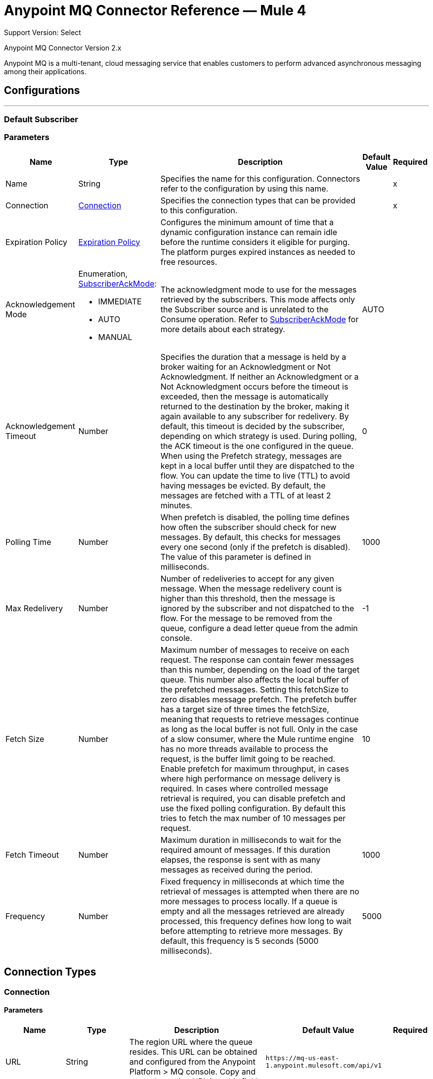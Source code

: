 = Anypoint MQ Connector Reference — Mule 4
:page-aliases: connectors::anypoint-mq/2.x/anypoint-mq-connector-reference.adoc

Support Version: Select

Anypoint MQ Connector Version 2.x

Anypoint MQ is a multi-tenant, cloud messaging service that enables customers to perform advanced asynchronous messaging among their applications.


== Configurations
---
[[default-subscriber]]
=== Default Subscriber


=== Parameters

[%header%autowidth.spread]
|===
| Name | Type | Description | Default Value | Required
|Name | String | Specifies the name for this configuration. Connectors refer to the configuration by using this name. | |x
| Connection a| <<default-subscriber_connection, Connection>>
 | Specifies the connection types that can be provided to this configuration. | |x
| Expiration Policy a| <<ExpirationPolicy>> |  Configures the minimum amount of time that a dynamic configuration instance can remain idle before the runtime considers it eligible for purging. The platform purges expired instances as needed to free resources. |  |
| Acknowledgement Mode a| Enumeration, <<SubscriberAckMode>>:

** IMMEDIATE
** AUTO
** MANUAL |  The acknowledgment mode to use for the messages retrieved by the subscribers. This mode affects only the Subscriber source and is unrelated to the Consume operation. Refer to <<SubscriberAckMode>> for more details about each strategy. |  AUTO |
| Acknowledgement Timeout a| Number |  Specifies the duration that a message is held by a broker waiting for an Acknowledgment or Not Acknowledgment. If neither an Acknowledgment or a Not Acknowledgment occurs before the timeout is exceeded, then the message is automatically returned to the destination by the broker, making it again available to any subscriber for redelivery. By default, this timeout is decided by the subscriber, depending on which strategy is used. During polling, the ACK timeout is the one configured in the queue. When using the Prefetch strategy, messages are kept in a local buffer until they are dispatched to the flow. You can update the time to live (TTL) to avoid having messages be evicted. By default, the messages are fetched with a TTL of at least 2 minutes. |  0 |
| Polling Time a| Number |  When prefetch is disabled, the polling time defines how often the subscriber should check for new messages. By default, this checks for messages every one second (only if the prefetch is disabled). The value of this parameter is defined in milliseconds. |  1000 |
| Max Redelivery a| Number |  Number of redeliveries to accept for any given message. When the message redelivery count is higher than this threshold, then the message is ignored by the subscriber and not dispatched to the flow. For the message to be removed from the queue, configure a dead letter queue from the admin console. |  -1 |
| Fetch Size a| Number |  Maximum number of messages to receive on each request. The response can contain fewer messages than this number, depending on the load of the target queue. This number also affects the local buffer of the prefetched messages. Setting this fetchSize to zero  disables message prefetch. The prefetch buffer has a target size of three times the fetchSize, meaning that requests to retrieve messages continue as long as the local buffer is not full. Only in the case of a slow consumer, where the Mule runtime engine has no more threads available to process the request, is the buffer limit going to be reached. Enable prefetch for maximum throughput, in cases where high performance on message delivery is required. In cases where controlled message retrieval is required, you can disable prefetch and use the fixed polling configuration. By default this tries to fetch the max number of 10 messages per request. |  10 |
| Fetch Timeout a| Number |  Maximum duration in milliseconds to wait for the required amount of messages. If this duration elapses, the response is sent with as many messages as received during the period. |  1000 |
| Frequency a| Number |  Fixed frequency in milliseconds at which time the retrieval of messages is attempted when there are no more messages to process locally. If a queue is empty and all the messages retrieved are already processed, this frequency defines how long to wait before attempting to retrieve more messages. By default, this frequency is 5 seconds (5000 milliseconds). |  5000 |

|===


== Connection Types
[[default-subscriber_connection]]
=== Connection

==== Parameters

[%header%autowidth.spread]
|===
| Name | Type | Description | Default Value | Required
| URL a| String |  The region URL where the queue resides. This URL can be obtained and configured from the Anypoint Platform > MQ console. Copy and paste the region URL into this field. |  `+https://mq-us-east-1.anypoint.mulesoft.com/api/v1+` |
| Client App ID a| String |  In Anypoint Platform > MQ > Client Apps, click an app name (or create a new app), and click Copy for the Client App ID field. Paste this value in the Anypoint Studio Client App ID field. |  |x
| Client Secret a| String |  In Anypoint Platform > MQ > Client Apps, click an app name (or create a new app), and click Copy for the Client Secret field. Paste this value in the Studio Client Secret field. |  |x
| Proxy Config a| <<ProxyParameterGroup>> |  |  |
| TCP Client Socket Properties a| <<TcpClientSocketParameterGroup>> |  |  |
| TLS Context a| <<TLS>> |  |  |
| Reconnection a| <<Reconnection>> |  When the application is deployed, a connectivity test is performed on all connectors. If set to true, deployment fails if the test doesn't pass after exhausting the associated reconnection strategy. |  |
|===

== Associated Operations

* <<ack>>
* <<consume>>
* <<nack>>
* <<publish>>

== Associated Sources

* <<subscriber>>


== Operations

[[ack]]
== Ack

`<anypoint-mq:ack>`

Execute an Acknowledgment (ack) over a given <<AnypointMQMessageContext>> object indicating that the message has been consumed correctly, and then delete the message from the in transit status.

=== Parameters

[%header%autowidth.spread]
|===
| Name | Type | Description | Default Value | Required
| Configuration | String | Name of the configuration to use. | |x
| Message Context a| <<AnypointMQMessageContext>> |  AnypointMQMessageContext object that represents the received message. |  |x
| Reconnection Strategy a| * <<reconnect>>
* <<reconnect-forever>> |  A retry strategy in case of connectivity errors. |  |
|===

=== For Configurations

* <<default-subscriber>>

=== Throws

* ANYPOINT-MQ:UNKNOWN
* ANYPOINT-MQ:RETRY_EXHAUSTED
* ANYPOINT-MQ:CONNECTIVITY
* ANYPOINT-MQ:RESOURCE_NOT_FOUND


[[consume]]
== Consume

`<anypoint-mq:consume>`

Consume a message from an Anypoint MQ queue.

=== Parameters

[%header%autowidth.spread]
|===
| Name | Type | Description | Default Value | Required
| Configuration | String | Name of the configuration to use. | |x
| Destination a| String |  Name of the queue or message exchange from which to fetch a message. |  |x
| Acknowledgement Mode a| Enumeration, one of:

** IMMEDIATE
** MANUAL |  Acknowledgment mode to use for the messages retrieved from this subscriber. Can  only be 'MANUAL' or 'NONE'. |  MANUAL |
| Polling Time a| Number |  How much time in milliseconds to wait if the requested messages are not ready to be consumed. |  10000 |
| Acknowledgement Timeout a| Number |  Duration that a message is held by a broker waiting for an Acknowledgment (ack) or Not Acknowledgment (nack). After that duration expires, the message is again available to any subscriber. |  0 |
| Output Mime Type a| String |  MIME type of this operation's output. |  |
| Output Encoding a| String |  The encoding of this operation's output. |  |
| Streaming Strategy a| * <<repeatable-in-memory-stream>>
* <<repeatable-file-store-stream>>
* non-repeatable-stream |  Specifies to use repeatable streams. |  |
| Target Variable a| String |  Name of a variable in which to place the operation's output. |  |
| Target Value a| String |  An expression to evaluate against the operation's output and to store the outcome of that expression in the target variable. |  #[payload] |
| Reconnection Strategy a| * <<reconnect>>
* <<reconnect-forever>> |  A retry strategy in case of connectivity errors. |  |
|===

=== Output

[%autowidth.spread]
|===
| Type | Binary
| Attributes Type a| <<AnypointMQMessageContext>>
|===

=== For Configurations

* <<default-subscriber>>

=== Throws

* ANYPOINT-MQ:UNKNOWN
* ANYPOINT-MQ:RETRY_EXHAUSTED
* ANYPOINT-MQ:CONNECTIVITY
* ANYPOINT-MQ:RESOURCE_NOT_FOUND


[[nack]]
== Nack

`<anypoint-mq:nack>`

Execute a Not Acknowledgement (NACK) for an <<AnypointMQMessageContext>> object and change the status of the message from In Flight to In Queue to be consumed again for a subscriber.


=== Parameters

[%header%autowidth.spread]
|===
| Name | Type | Description | Default Value | Required
| Configuration | String | Name of the configuration to use. | |x
| Message Context a| <<AnypointMQMessageContext>> |  AnypointMQMessageContext object that represents the received message. |  |x
| Reconnection Strategy a| * <<reconnect>>
* <<reconnect-forever>> |  A retry strategy in case of connectivity errors. |  |
|===


=== For Configurations

* <<default-subscriber>>

=== Throws

* ANYPOINT-MQ:UNKNOWN
* ANYPOINT-MQ:RETRY_EXHAUSTED
* ANYPOINT-MQ:CONNECTIVITY
* ANYPOINT-MQ:RESOURCE_NOT_FOUND


[[publish]]
== Publish

`<anypoint-mq:publish>`

Publish a message to an Anypoint MQ queue or message exchange.

=== Parameters

[%header%autowidth.spread]
|===
| Name | Type | Description | Default Value | Required
| Configuration | String | Name of the configuration to use. | |x
| Destination a| String |  Name of the queue or message exchange from which to fetch a message. |  |x
| Body a| Binary |  Body of the message. |  #[payload] |
| Message Id a| String |  ID of the message to publish. |  |
| Send Content Type a| Boolean |  Indicates whether the content type of the Mule message should be attached or not. |  true |
| Properties a| Object |  Additional properties to be sent within the message. |  |
| Output Mime Type a| String |  MIME type of this operation's output. |  |
| Output Encoding a| String |  The encoding of this operation's output. |  |
| Streaming Strategy a| * <<repeatable-in-memory-stream>>
* <<repeatable-file-store-stream>>
* non-repeatable-stream |  Specifies whether to use repeatable streams and their behavior. |  |
| Target Variable a| String |  Name of a variable in which to place the operation's output. |  |
| Target Value a| String |  An expression to evaluate against the operation's output and to store the outcome of that expression in the target variable. |  #[payload] |
| Reconnection Strategy a| * <<reconnect>>
* <<reconnect-forever>> |  A retry strategy in case of connectivity errors. |  |
|===

=== Output

[%autowidth.spread]
|===
| Type | Binary
| Attributes Type a| <<AnypointMqMessagePublishAttributes>>
|===

=== For Configurations

* <<default-subscriber>>

=== Throws

* ANYPOINT-MQ:UNKNOWN
* ANYPOINT-MQ:RETRY_EXHAUSTED
* ANYPOINT-MQ:CONNECTIVITY
* ANYPOINT-MQ:RESOURCE_NOT_FOUND


== Sources

[[subscriber]]
== Subscriber

`<anypoint-mq:subscriber>`

Retrieves messages from the specified destination.

=== Parameters

[%header%autowidth.spread]
|===
| Name | Type | Description | Default Value | Required
| Configuration | String | Name of the configuration to use. | |x
| Destination a| String |  Name of the queue from which messages are retrieved. |  |x
| Output Mime Type a| String |  MIME type of this operation's output. |  |
| Output Encoding a| String |  The encoding of this operation's output. |  |
| Redelivery Policy a| <<RedeliveryPolicy>> |  Defines a policy for processing redelivery of the message. |  |
| Reconnection Strategy a| * <<reconnect>>
* <<reconnect-forever>> |  A retry strategy in case of connectivity errors. |  |
|===

=== Output

[%autowidth.spread]
|===
| Type | Binary
| Attributes Type a| AnypointMQMessageContext
|===

=== For Configurations

* <<default-subscriber>>

== Types

[[SubscriberAckMode]]
=== SubscriberAckMode

[%header%autowidth.spread]
|===
| Field | Type | Description | Default Value | Required
| IMMEDIATE| String | The message is acknowledged as soon as it is dispatched to the flow. If the processing of the message fails during the execution of the flow, it has to be handled by the application. |  |
| AUTO| String | The message is acknowledged only if the flow that processes it finishes successfully. If an error is propagated during the execution of the flow, finalizing the execution with an error, then the subscriber listener NACKs the message, effectively returning it to the destination for redelivery. If the flow processing does not finish before the acknowledgment TTL is evicted, then the message is returned automatically to the destination by the broker for its redelivery. |  |
| MANUAL| String | The subscriber does not handle any aspect of the acknowledgment of the message. Once the message is dispatched to the flow for processing, the application is in charge of performing either an Acknowledgment or a Not Acknowledgment. If none is performed before the acknowledgment TTL is evicted, then the message is returned automatically to the destination by the broker for its redelivery. |  |
|===


[[AnypointMQMessageContext]]
=== Anypoint MQ Message Context

[%header%autowidth.spread]
|===
| Field | Type | Description | Default Value | Required
| destination| String | Name of the destination from which the message was consumed. |  |
| message| <<AnypointMQMessage>> | Metadata for the message consumed.  |  |
|===

[[AnypointMQMessage]]
=== Anypoint MQ Message

[%header%autowidth.spread]
|===
| Field | Type | Description | Default Value | Required
| id| String | The ID of the message. |  | x
| lockId| Number | The ID used to update the lock on the message while it is In Flight status.|  | x
| deliveryCount | Number | How many times was this message delivered. |  | x
| properties | Map | Custom properties of the message, used to port extra information related to the message body. |  |
| headers | Map | The headers of the message, containing information provided by the broker, such as creation time or delivery count. |  |
|===


[[ProxyParameterGroup]]
=== Proxy Parameter Group

[%header%autowidth.spread]
|===
| Field | Type | Description | Default Value | Required
| Host a| String |  |  |
| Port a| Number |  |  |
| Username a| String |  |  |
| Password a| String |  |  |
|===

[[TcpClientSocketParameterGroup]]
=== TCP Client Socket Parameter Group

[%header%autowidth.spread]
|===
| Field | Type | Description | Default Value | Required
| Send Buffer Size a| Number |  |  |
| Receive Buffer Size a| Number |  |  |
| Client Timeout a| Number |  |  |
| Send Tcp No Delay a| Boolean |  | true |
| Linger a| Number |  |  |
| Keep Alive a| Boolean |  | false |
| Connection Timeout a| Number |  | 30000 |
|===

[[Tls]]
=== TLS

[%header%autowidth.spread]
|===
| Field | Type | Description | Default Value | Required
| Enabled Protocols a| String | A comma-separated list of protocols enabled for this context. |  |
| Enabled Cipher Suites a| String | A comma-separated list of cipher suites enabled for this context. |  |
| Trust Store a| <<TrustStore>> |  |  |
| Key Store a| <<KeyStore>> |  |  |
|===

[[TrustStore]]
=== Trust Store

[%header%autowidth.spread]
|===
| Field | Type | Description | Default Value | Required
| Path a| String | The location of the trust store, which is resolved relative to the current classpath and file system, if possible. |  |
| Password a| String | The password used to protect the trust store. |  |
| Type a| String | The type of store used. |  |
| Algorithm a| String | The algorithm used by the trust store. |  |
| Insecure a| Boolean | If true, no certificate validations are performed, rendering connections vulnerable to attacks. Use at your own risk. |  |
|===

[[KeyStore]]
=== Key Store

[%header%autowidth.spread]
|===
| Field | Type | Description | Default Value | Required
| Path a| String | The location of the key store, which resolves relative to the current classpath and file system, if possible. |  |
| Type a| String | The type of store used. |  |
| Alias a| String | When the key store contains many private keys, this attribute indicates the alias of the key that should be used. If not defined, the first key in the file is used by default. |  |
| Key Password a| String | The password used to protect the private key. |  |
| Password a| String | The password used to protect the key store. |  |
| Algorithm a| String | The algorithm used by the key store. |  |
|===

[[Reconnection]]
=== Reconnection

[%header%autowidth.spread]
|===
| Field | Type | Description | Default Value | Required
| Fails Deployment a| Boolean | When the application is deployed, a connectivity test is performed on all connectors. If set to true, deployment fails if the test doesn't pass after exhausting the associated reconnection strategy. |  |
| Reconnection Strategy a| * <<reconnect>>
* <<reconnect-forever>> | The reconnection strategy to use. |  |
|===

[[reconnect]]
=== Reconnect

[%header%autowidth.spread]
|===
| Field | Type | Description | Default Value | Required
| Frequency a| Number | How often in milliseconds to reconnect. | |
| Count a| Number | How many reconnection attempts to make. | |
| blocking |Boolean |If false, the reconnection strategy runs in a separate, non-blocking thread. |true |
|===

[[reconnect-forever]]
=== Reconnect Forever

[%header%autowidth.spread]
|===
| Field | Type | Description | Default Value | Required
| Frequency a| Number | How often in milliseconds to reconnect. | |
| blocking |Boolean |If false, the reconnection strategy runs in a separate, non-blocking thread. |true |
|===

[[ExpirationPolicy]]
=== Expiration Policy

[%header%autowidth.spread]
|===
| Field | Type | Description | Default Value | Required
| Max Idle Time a| Number | A scalar time value for the maximum amount of time a dynamic configuration instance should be allowed to be idle before it's considered eligible for expiration. |  |
| Time Unit a| Enumeration, one of:

** NANOSECONDS
** MICROSECONDS
** MILLISECONDS
** SECONDS
** MINUTES
** HOURS
** DAYS | A time unit that qualifies the maxIdleTime attribute. |  |
|===

[[RedeliveryPolicy]]
=== Redelivery Policy

[%header%autowidth.spread]
|===
| Field | Type | Description | Default Value | Required
| Max Redelivery Count a| Number | The maximum number of times a message can be redelivered and processed unsuccessfully before triggering a process-failed-message. |  |
| Use Secure Hash a| Boolean | Whether to use a secure hash algorithm to identify a redelivered message. |  |
| Message Digest Algorithm a| String | The secure hashing algorithm to use. If not set, the default is SHA-256. |  |
| Id Expression a| String | Defines one or more expressions to use to determine when a message has been redelivered. This property may only be set if useSecureHash is false. |  |
| Object Store a| ObjectStore | The object store where the redelivery counter for each message is going to be stored. |  |
|===

[[repeatable-in-memory-stream]]
=== Repeatable In Memory Stream

[%header%autowidth.spread]
|===
| Field | Type | Description | Default Value | Required
| Initial Buffer Size a| Number | The amount of memory to allocate to consume the stream and provide random access to it. If the stream contains more data than can fit into this buffer, the buffer expands according to the bufferSizeIncrement attribute, with an upper limit of maxInMemorySize. |  |
| Buffer Size Increment a| Number | By how much the buffer size expands if the buffer exceeds its initial size. Setting a value of zero or lower means that the buffer should not expand, meaning that a STREAM_MAXIMUM_SIZE_EXCEEDED error is raised when the buffer gets full. |  |
| Max Buffer Size a| Number | This is the maximum amount of memory to use. If more than that is used, then a STREAM_MAXIMUM_SIZE_EXCEEDED error is raised. A value lower or equal to zero means no limit. |  |
| Buffer Unit a| Enumeration, one of:

** BYTE
** KB
** MB
** GB | The unit in which these attributes are expressed. |  |
|===

[[repeatable-file-store-stream]]
=== Repeatable File Store Stream

[%header%autowidth.spread]
|===
| Field | Type | Description | Default Value | Required
| Max In Memory Size a| Number | Defines the maximum memory that the stream should use to keep data in memory. If more than that is consumed, then the connector starts to buffer the content on disk. |  |
| Buffer Unit a| Enumeration, one of:

** BYTE
** KB
** MB
** GB | The unit in which maxInMemorySize is expressed. |  |
|===

[[AnypointMqMessagePublishAttributes]]
=== Anypoint MQ Message Publish Attributes

[%header%autowidth.spread]
|===
| Field | Type | Description | Default Value | Required
| Message Id a| String | The ID of the published message. |  | x
|===
